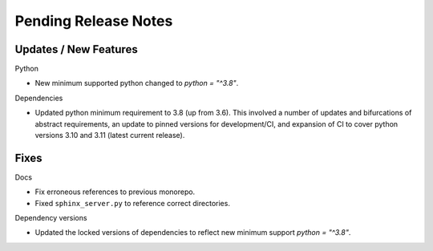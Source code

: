 Pending Release Notes
=====================

Updates / New Features
----------------------

Python

* New minimum supported python changed to `python = "^3.8"`.

Dependencies

* Updated python minimum requirement to 3.8 (up from 3.6). This involved a
  number of updates and bifurcations of abstract requirements, an update to
  pinned versions for development/CI, and expansion of CI to cover python
  versions 3.10 and 3.11 (latest current release).

Fixes
-----

Docs

* Fix erroneous references to previous monorepo.

* Fixed ``sphinx_server.py`` to reference correct directories.

Dependency versions

* Updated the locked versions of dependencies to reflect new minimum support `python = "^3.8"`.
